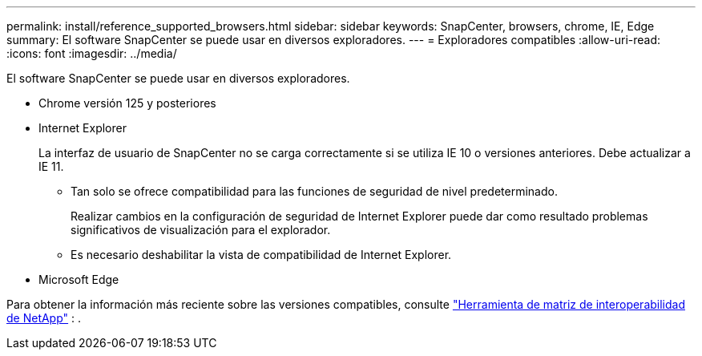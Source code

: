 ---
permalink: install/reference_supported_browsers.html 
sidebar: sidebar 
keywords: SnapCenter, browsers, chrome, IE, Edge 
summary: El software SnapCenter se puede usar en diversos exploradores. 
---
= Exploradores compatibles
:allow-uri-read: 
:icons: font
:imagesdir: ../media/


[role="lead"]
El software SnapCenter se puede usar en diversos exploradores.

* Chrome versión 125 y posteriores
* Internet Explorer
+
La interfaz de usuario de SnapCenter no se carga correctamente si se utiliza IE 10 o versiones anteriores. Debe actualizar a IE 11.

+
** Tan solo se ofrece compatibilidad para las funciones de seguridad de nivel predeterminado.
+
Realizar cambios en la configuración de seguridad de Internet Explorer puede dar como resultado problemas significativos de visualización para el explorador.

** Es necesario deshabilitar la vista de compatibilidad de Internet Explorer.


* Microsoft Edge


Para obtener la información más reciente sobre las versiones compatibles, consulte https://imt.netapp.com/matrix/imt.jsp?components=121074;&solution=1257&isHWU&src=IMT["Herramienta de matriz de interoperabilidad de NetApp"^] : .
